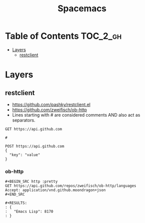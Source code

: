 #+TITLE: Spacemacs

* Table of Contents :TOC_2_gh:
 - [[#layers][Layers]]
   - [[#restclient][restclient]]

* Layers
** restclient
- https://github.com/pashky/restclient.el
- https://github.com/zweifisch/ob-http
- Lines starting with # are considered comments AND also act as separators.

#+BEGIN_EXAMPLE
  GET https://api.github.com

  #

  POST https://api.github.com
  {
    "key": "value"
  }
#+END_EXAMPLE
*** ob-http
#+BEGIN_EXAMPLE
  ,#+BEGIN_SRC http :pretty
  GET https://api.github.com/repos/zweifisch/ob-http/languages
  Accept: application/vnd.github.moondragon+json
  ,#+END_SRC

  ,#+RESULTS:
  : {
  :   "Emacs Lisp": 8170
  : }
#+END_EXAMPLE
